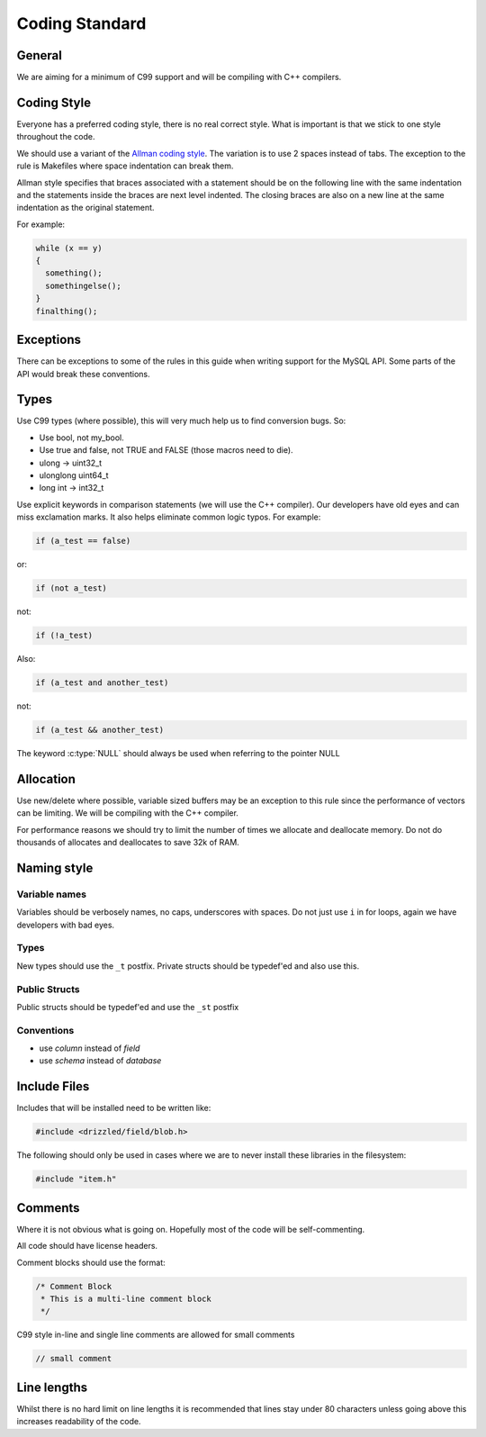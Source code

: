 Coding Standard
===============

General
-------

We are aiming for a minimum of C99 support and will be compiling with C++ compilers.

Coding Style
------------

Everyone has a preferred coding style, there is no real correct style.  What is important is that we stick to one style throughout the code.

We should use a variant of the `Allman coding style <http://en.wikipedia.org/wiki/Indent_style#Allman_style>`_.  The variation is to use 2 spaces instead of tabs.  The exception to the rule is Makefiles where space indentation can break them.

Allman style specifies that braces associated with a statement should be on the following line with the same indentation and the statements inside the braces are next level indented.  The closing braces are also on a new line at the same indentation as the original statement.

For example:

.. code-block:: cpp

   while (x == y)
   {
     something();
     somethingelse();
   }
   finalthing();


Exceptions
----------

There can be exceptions to some of the rules in this guide when writing support for the MySQL API.  Some parts of the API would break these conventions.

Types
-----

Use C99 types (where possible), this will very much help us to find conversion bugs.  So:

* Use bool, not my_bool.
* Use true and false, not TRUE and FALSE (those macros need to die).
* ulong → uint32_t
* ulonglong uint64_t
* long int → int32_t

Use explicit keywords in comparison statements (we will use the C++ compiler).  Our developers have old eyes and can miss exclamation marks.  It also helps eliminate common logic typos.  For example:

.. code-block:: cpp

   if (a_test == false)

or:

.. code-block:: cpp

   if (not a_test)

not:

.. code-block:: cpp

   if (!a_test)

Also:

.. code-block:: cpp

   if (a_test and another_test)

not:

.. code-block:: cpp

   if (a_test && another_test)

The keyword :c:type:`NULL` should always be used when referring to the pointer NULL

Allocation
----------

Use new/delete where possible, variable sized buffers may be an exception to this rule since the performance of vectors can be limiting.  We will be compiling with the C++ compiler.

For performance reasons we should try to limit the number of times we allocate and deallocate memory.  Do not do thousands of allocates and deallocates to save 32k of RAM.

Naming style
------------

Variable names
^^^^^^^^^^^^^^

Variables should be verbosely names, no caps, underscores with spaces.  Do not just use ``i`` in for loops, again we have developers with bad eyes.

Types
^^^^^

New types should use the ``_t`` postfix.  Private structs should be typedef'ed and also use this.

Public Structs
^^^^^^^^^^^^^^

Public structs should be typedef'ed and use the ``_st`` postfix

Conventions
^^^^^^^^^^^

* use *column* instead of *field*
* use *schema* instead of *database*

Include Files
-------------

Includes that will be installed need to be written like:

.. code-block:: cpp

   #include <drizzled/field/blob.h>


The following should only be used in cases where we are to never install these libraries in the filesystem:

.. code-block:: cpp

   #include "item.h"

Comments
--------

Where it is not obvious what is going on.  Hopefully most of the code will be self-commenting.

All code should have license headers.

Comment blocks should use the format:

.. code-block:: cpp

   /* Comment Block
    * This is a multi-line comment block
    */

C99 style in-line and single line comments are allowed for small comments

.. code-block:: cpp

   // small comment

Line lengths
------------

Whilst there is no hard limit on line lengths it is recommended that lines stay under 80 characters unless going above this increases readability of the code.
